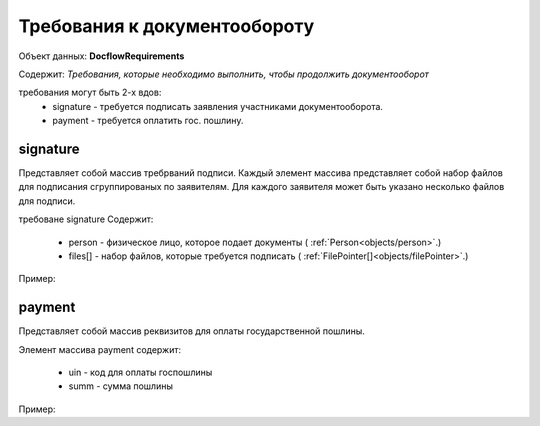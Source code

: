 Требования к документообороту
================

Объект данных: **DocflowRequirements**

Содержит: *Требования, которые необходимо выполнить, чтобы продолжить документооборот*

требования могут быть 2-х вдов:
    * signature - требуется подписать заявления участниками документооборота.
    * payment - требуется оплатить гос. пошлину.

*************
signature
*************

Представляет собой массив требрваний подписи. 
Каждый элемент массива представляет собой набор файлов для подписания сгруппированых по заявителям. Для каждого заявителя может быть указано несколько файлов для подписи.

требоване signature Содержит:

    * person - физическое лицо, которое подает документы ( :ref:`Person<objects/person>`.)
    * files[] - набор файлов, которые требуется подписать ( :ref:`FilePointer[]<objects/filePointer>`.)

Пример:

.. code-block:: bash 
        ...
        "requirements":{
          "signature":[{
            "person": {
              "personId": "123",
              "name": "Тест",
              "surname": "Тестович",
              "patronymic": "Тестов",
              "dateBirth": "1972-04-07",
              "birthPlace":"Иркутск",
              "snils":"000-000-000-55",
              "gender":"male",
              "identityDocument":{
                "documentType": "russPassport",
                "series": "1234",
                "number": "123456",
                "issueDate": "2017-01-01",
                "issuer": {
                  "code": "000-005",
                  "name":"МВД"
                }
              },
              "citizenship": "Росийская Федерация",
              "address":{
                "kladr": "54018000032000100",
                "region": "Новосибирская область",
                "city": {
                  "abbreviation": "г",
                  "name":"Новосибирск"
                },
                "street": {
                  "abbreviation": "ул",
                  "name":"Челюскинцев"
                },
                "house": {
                  "type": "д",
                  "name":"14"
                },
                "apartment": {
                  "type": "кв",
                  "name":"81"
                },
                "note": ""
              }
            },
            "files": [{
              "id": "c5e78cb0-5234-4bae-9300-9b6d926afbe1",
              "type":"statement",
              "contentLink":"https://api.kontur.ru/realty/v1/docflows/d20bd506-6325-43e1-b2e4-105ec5d63417/files/c5e78cb0-5234-4bae-9300-9b6d926afbe1"
            }]
          }]
        }
        ...

*************
payment
*************

Представляет собой массив реквизитов для оплаты государственной пошлины.

Элемент массива payment содержит:

    * uin - код для оплаты госпошлины
    * summ - сумма пошлины

Пример:

.. code-block:: bash 
        ...
        "requirements":{
        "payment": [{
          "uin": "00000000700486290714",
          "summ": "700"
        }]
      }


